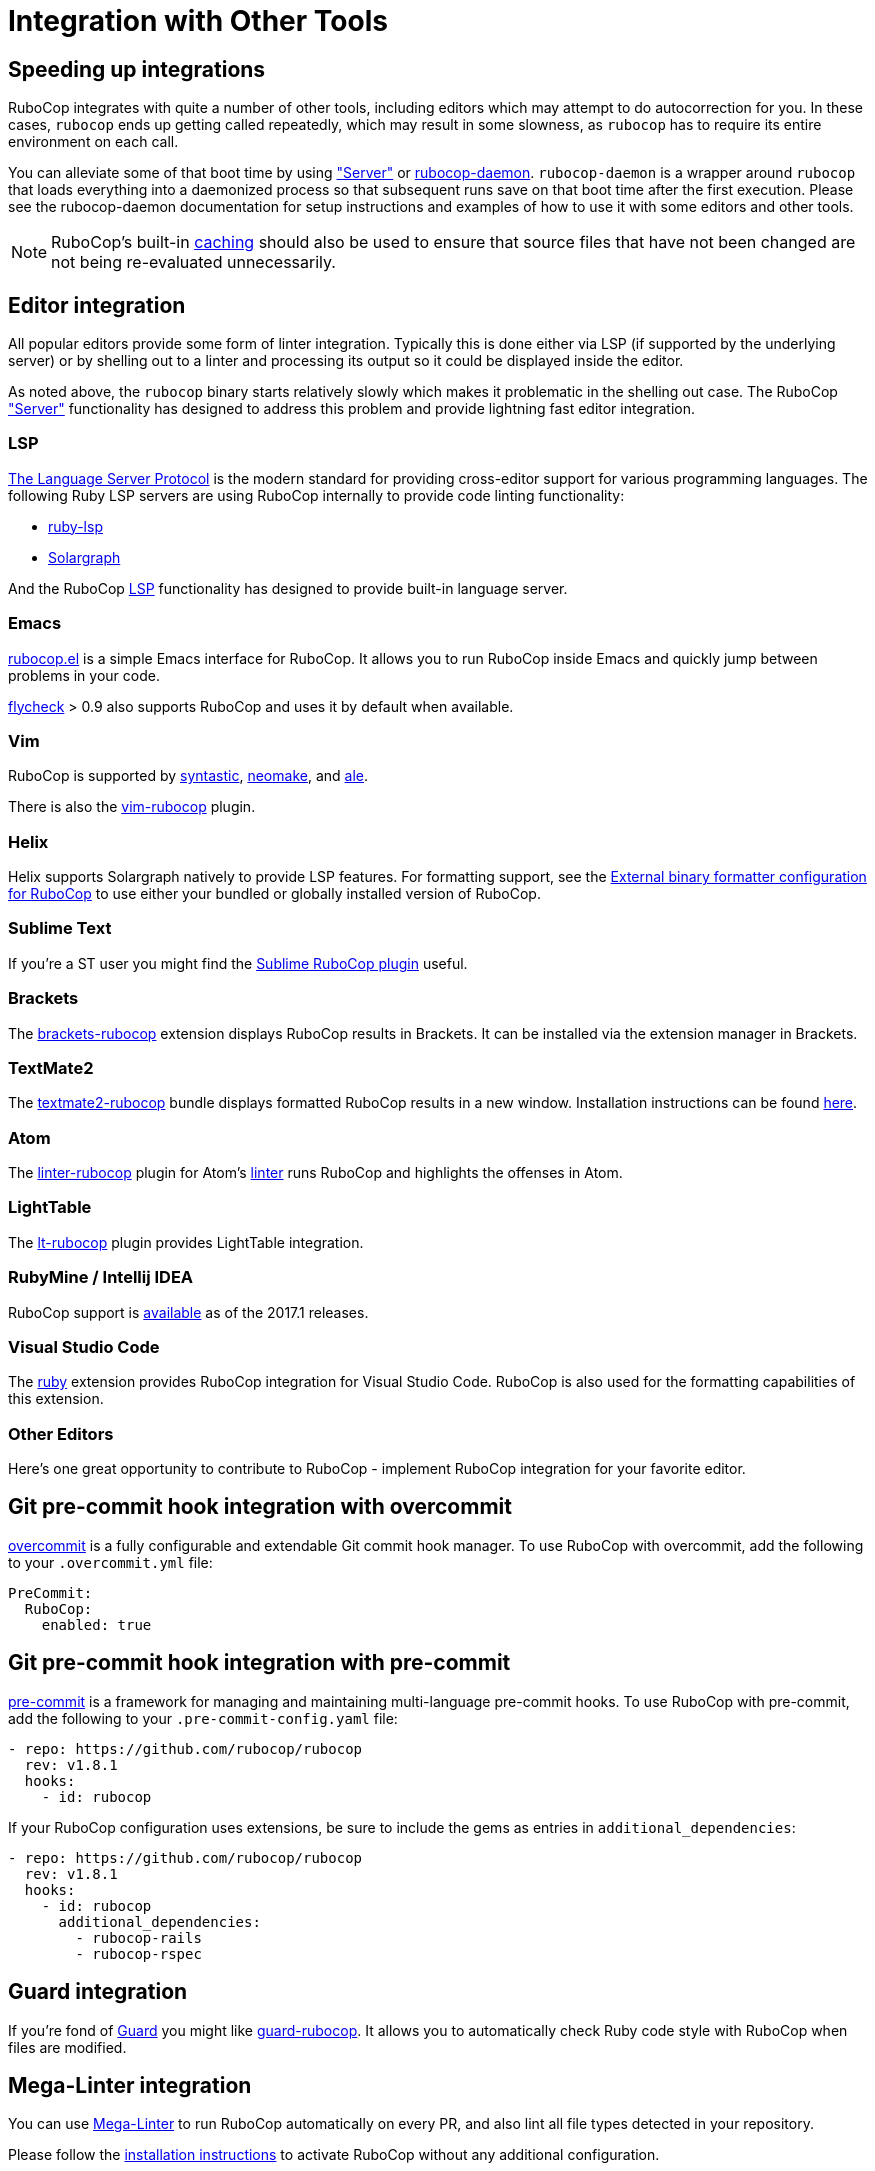 = Integration with Other Tools

== Speeding up integrations

RuboCop integrates with quite a number of other tools, including editors which may attempt
to do autocorrection for you. In these cases, `rubocop` ends up getting called repeatedly,
which may result in some slowness, as `rubocop` has to require its entire environment on
each call.

You can alleviate some of that boot time by using xref:usage/server.adoc["Server"] or
https://github.com/fohte/rubocop-daemon[rubocop-daemon]. `rubocop-daemon` is a
wrapper around `rubocop` that loads everything into a daemonized process so that
subsequent runs save on that boot time after the first execution. Please see the
rubocop-daemon documentation for setup instructions and examples of how to use it
with some editors and other tools.

NOTE: RuboCop's built-in xref:usage/caching.adoc[caching] should also be used to ensure
that source files that have not been changed are not being re-evaluated unnecessarily.

== Editor integration

All popular editors provide some form of linter integration. Typically this is done
either via LSP (if supported by the underlying server) or by shelling out to a linter and processing its output so it could be displayed inside the editor.

As noted above, the `rubocop` binary starts relatively slowly which makes it problematic in the shelling out case. The RuboCop xref:usage/server.adoc["Server"] functionality
has designed to address this problem and provide lightning fast editor integration.

=== LSP

https://microsoft.github.io/language-server-protocol/[The Language Server Protocol] is the modern standard for providing cross-editor support for various programming languages. The following Ruby LSP servers are using RuboCop internally to provide
code linting functionality:

- https://github.com/Shopify/ruby-lsp[ruby-lsp]
- https://solargraph.org/[Solargraph]

And the RuboCop xref:usage/lsp.adoc[LSP] functionality has designed to provide built-in language server.

=== Emacs

https://github.com/rubocop/rubocop-emacs[rubocop.el] is a simple
Emacs interface for RuboCop. It allows you to run RuboCop inside Emacs
and quickly jump between problems in your code.

https://github.com/flycheck/flycheck[flycheck] > 0.9 also supports
RuboCop and uses it by default when available.

=== Vim

RuboCop is supported by
https://github.com/scrooloose/syntastic[syntastic],
https://github.com/neomake/neomake[neomake],
and https://github.com/w0rp/ale[ale].

There is also the https://github.com/ngmy/vim-rubocop[vim-rubocop] plugin.

=== Helix

Helix supports Solargraph natively to provide LSP features. For formatting support, see the https://github.com/helix-editor/helix/wiki/External-binary-formatter-configuration#rubocop[External binary formatter configuration for RuboCop] to use either your bundled or globally installed version of RuboCop.

=== Sublime Text

If you're a ST user you might find the
https://github.com/pderichs/sublime_rubocop[Sublime RuboCop plugin]
useful.

=== Brackets

The https://github.com/smockle-archive/brackets-rubocop[brackets-rubocop]
extension displays RuboCop results in Brackets.
It can be installed via the extension manager in Brackets.

=== TextMate2

The https://github.com/mrdougal/textmate2-rubocop[textmate2-rubocop]
bundle displays formatted RuboCop results in a new window.
Installation instructions can be found https://github.com/mrdougal/textmate2-rubocop#installation[here].

=== Atom

The https://github.com/AtomLinter/linter-rubocop[linter-rubocop] plugin for Atom's
https://github.com/AtomLinter/Linter[linter] runs RuboCop and highlights the offenses in Atom.

=== LightTable

The https://github.com/seancaffery/lt-rubocop[lt-rubocop] plugin
provides LightTable integration.

=== RubyMine / Intellij IDEA

RuboCop support is https://www.jetbrains.com/help/idea/2017.1/rubocop.html[available] as of the 2017.1 releases.

=== Visual Studio Code

The https://marketplace.visualstudio.com/items?itemName=rebornix.Ruby[ruby] extension
provides RuboCop integration for Visual Studio Code. RuboCop is also used for the formatting
capabilities of this extension.

=== Other Editors

Here's one great opportunity to contribute to RuboCop - implement
RuboCop integration for your favorite editor.

== Git pre-commit hook integration with overcommit

https://github.com/brigade/overcommit[overcommit] is a fully configurable and
extendable Git commit hook manager. To use RuboCop with overcommit, add the
following to your `.overcommit.yml` file:

[source,yaml]
----
PreCommit:
  RuboCop:
    enabled: true
----

== Git pre-commit hook integration with pre-commit

https://pre-commit.com/[pre-commit] is a framework for managing and maintaining
multi-language pre-commit hooks. To use RuboCop with pre-commit, add the
following to your `.pre-commit-config.yaml` file:

[source,yaml]
----
- repo: https://github.com/rubocop/rubocop
  rev: v1.8.1
  hooks:
    - id: rubocop
----

If your RuboCop configuration uses extensions, be sure to include the gems as
entries in `additional_dependencies`:

[source,yaml]
----
- repo: https://github.com/rubocop/rubocop
  rev: v1.8.1
  hooks:
    - id: rubocop
      additional_dependencies:
        - rubocop-rails
        - rubocop-rspec
----

== Guard integration

If you're fond of https://github.com/guard/guard[Guard] you might
like
https://github.com/yujinakayama/guard-rubocop[guard-rubocop]. It
allows you to automatically check Ruby code style with RuboCop when
files are modified.

== Mega-Linter integration

You can use https://nvuillam.github.io/mega-linter/[Mega-Linter]
to run RuboCop automatically on every PR, and also lint all file
types detected in your repository.

Please follow the
https://nvuillam.github.io/mega-linter/installation[installation instructions]
to activate RuboCop without any additional configuration.

https://nvuillam.github.io/mega-linter/flavors/ruby/[Mega-Linter's Ruby flavor]
is optimized for Ruby linting.

== Rake integration

To use RuboCop in your `Rakefile` add the following:

[source,ruby]
----
require 'rubocop/rake_task'

RuboCop::RakeTask.new
----

If you run `rake -T`, the following two RuboCop tasks should show up:

[source,sh]
----
$ rake rubocop                                 # Run RuboCop
$ rake rubocop:autocorrect                     # Autocorrect RuboCop offenses
----

The above will use default values

[source,ruby]
----
require 'rubocop/rake_task'

desc 'Run RuboCop on the lib directory'
RuboCop::RakeTask.new(:rubocop) do |task|
  task.patterns = ['lib/**/*.rb']
  # only show the files with failures
  task.formatters = ['files']
  # don't abort rake on failure
  task.fail_on_error = false
end
----
